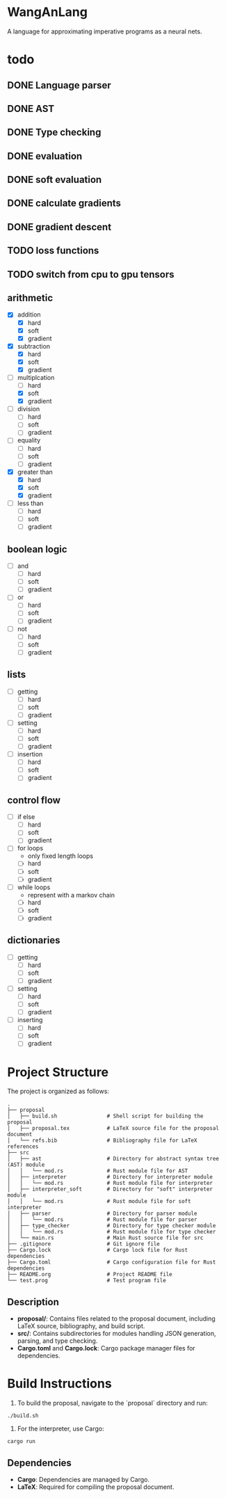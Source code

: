 * WangAnLang
A language for approximating imperative programs as a neural nets.

* todo
** DONE Language parser
** DONE AST
** DONE Type checking
** DONE evaluation
** DONE soft evaluation
** DONE calculate gradients
** DONE gradient descent
** TODO loss functions
** TODO switch from cpu to gpu tensors

** arithmetic
- [X] addition
  - [X] hard
  - [X] soft
  - [X] gradient
- [X] subtraction
  - [X] hard
  - [X] soft
  - [X] gradient
- [-] multiplcation
  - [ ] hard
  - [X] soft
  - [X] gradient
- [ ] division
  - [ ] hard
  - [ ] soft
  - [ ] gradient
- [ ] equality
  - [ ] hard
  - [ ] soft
  - [ ] gradient
- [X] greater than
  - [X] hard
  - [X] soft
  - [X] gradient
- [ ] less than
  - [ ] hard
  - [ ] soft
  - [ ] gradient

** boolean logic
- [ ] and
  - [ ] hard
  - [ ] soft
  - [ ] gradient
- [ ] or
  - [ ] hard
  - [ ] soft
  - [ ] gradient
- [ ] not
  - [ ] hard
  - [ ] soft
  - [ ] gradient

** lists
- [ ] getting
  - [ ] hard
  - [ ] soft
  - [ ] gradient
- [ ] setting
  - [ ] hard
  - [ ] soft
  - [ ] gradient
- [ ] insertion
  - [ ] hard
  - [ ] soft
  - [ ] gradient

** control flow
- [ ] if else
  - [ ] hard
  - [ ] soft
  - [ ] gradient
- [ ] for loops
  - only fixed length loops
  - [ ] hard
  - [ ] soft
  - [ ] gradient
- [ ] while loops
  - represent with a markov chain
  - [ ] hard
  - [ ] soft
  - [ ] gradient

** dictionaries
- [ ] getting
  - [ ] hard
  - [ ] soft
  - [ ] gradient
- [ ] setting
  - [ ] hard
  - [ ] soft
  - [ ] gradient
- [ ] inserting
  - [ ] hard
  - [ ] soft
  - [ ] gradient


* Project Structure

The project is organized as follows:

#+BEGIN_SRC
.
├── proposal
│   ├── build.sh                # Shell script for building the proposal
│   ├── proposal.tex            # LaTeX source file for the proposal document
│   └── refs.bib                # Bibliography file for LaTeX references
├── src
│   ├── ast                     # Directory for abstract syntax tree (AST) module
│   │   └── mod.rs              # Rust module file for AST
│   ├── interpreter             # Directory for interpreter module
│   │   └── mod.rs              # Rust module file for interpreter
│   ├── interpreter_soft        # Directory for "soft" interpreter module
│   │   └── mod.rs              # Rust module file for soft interpreter
│   ├── parser                  # Directory for parser module
│   │   └── mod.rs              # Rust module file for parser
│   ├── type_checker            # Directory for type checker module
│   │   └── mod.rs              # Rust module file for type checker
│   └── main.rs                 # Main Rust source file for src
├── .gitignore                  # Git ignore file
├── Cargo.lock                  # Cargo lock file for Rust dependencies
├── Cargo.toml                  # Cargo configuration file for Rust dependencies
├── README.org                  # Project README file
└── test.prog                   # Test program file
#+END_SRC

** Description
- *proposal/*: Contains files related to the proposal document, including LaTeX source, bibliography, and build script.
- *src/*: Contains subdirectories for modules handling JSON generation, parsing, and type checking.
- *Cargo.toml* and *Cargo.lock*: Cargo package manager files for dependencies.

* Build Instructions

1. To build the proposal, navigate to the `proposal` directory and run:
#+BEGIN_SRC shell
  ./build.sh
#+END_SRC

2. For the interpreter, use Cargo:
#+BEGIN_SRC shell
  cargo run
#+END_SRC

** Dependencies
- *Cargo*: Dependencies are managed by Cargo.
- *LaTeX*: Required for compiling the proposal document.
